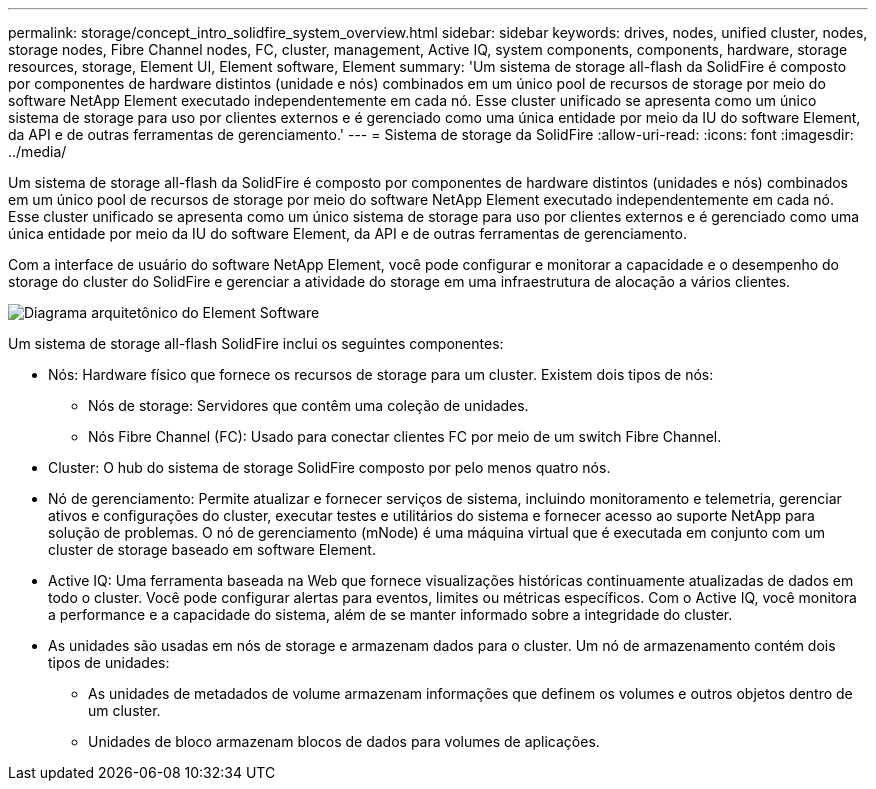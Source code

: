 ---
permalink: storage/concept_intro_solidfire_system_overview.html 
sidebar: sidebar 
keywords: drives, nodes, unified cluster, nodes, storage nodes, Fibre Channel nodes, FC, cluster, management, Active IQ, system components, components, hardware, storage resources, storage, Element UI, Element software, Element 
summary: 'Um sistema de storage all-flash da SolidFire é composto por componentes de hardware distintos (unidade e nós) combinados em um único pool de recursos de storage por meio do software NetApp Element executado independentemente em cada nó. Esse cluster unificado se apresenta como um único sistema de storage para uso por clientes externos e é gerenciado como uma única entidade por meio da IU do software Element, da API e de outras ferramentas de gerenciamento.' 
---
= Sistema de storage da SolidFire
:allow-uri-read: 
:icons: font
:imagesdir: ../media/


[role="lead"]
Um sistema de storage all-flash da SolidFire é composto por componentes de hardware distintos (unidades e nós) combinados em um único pool de recursos de storage por meio do software NetApp Element executado independentemente em cada nó. Esse cluster unificado se apresenta como um único sistema de storage para uso por clientes externos e é gerenciado como uma única entidade por meio da IU do software Element, da API e de outras ferramentas de gerenciamento.

Com a interface de usuário do software NetApp Element, você pode configurar e monitorar a capacidade e o desempenho do storage do cluster do SolidFire e gerenciar a atividade do storage em uma infraestrutura de alocação a vários clientes.

image::../media/solidfire_concepts_architecture_image.gif[Diagrama arquitetônico do Element Software]

Um sistema de storage all-flash SolidFire inclui os seguintes componentes:

* Nós: Hardware físico que fornece os recursos de storage para um cluster. Existem dois tipos de nós:
+
** Nós de storage: Servidores que contêm uma coleção de unidades.
** Nós Fibre Channel (FC): Usado para conectar clientes FC por meio de um switch Fibre Channel.


* Cluster: O hub do sistema de storage SolidFire composto por pelo menos quatro nós.
* Nó de gerenciamento: Permite atualizar e fornecer serviços de sistema, incluindo monitoramento e telemetria, gerenciar ativos e configurações do cluster, executar testes e utilitários do sistema e fornecer acesso ao suporte NetApp para solução de problemas. O nó de gerenciamento (mNode) é uma máquina virtual que é executada em conjunto com um cluster de storage baseado em software Element.
* Active IQ: Uma ferramenta baseada na Web que fornece visualizações históricas continuamente atualizadas de dados em todo o cluster. Você pode configurar alertas para eventos, limites ou métricas específicos. Com o Active IQ, você monitora a performance e a capacidade do sistema, além de se manter informado sobre a integridade do cluster.
* As unidades são usadas em nós de storage e armazenam dados para o cluster. Um nó de armazenamento contém dois tipos de unidades:
+
** As unidades de metadados de volume armazenam informações que definem os volumes e outros objetos dentro de um cluster.
** Unidades de bloco armazenam blocos de dados para volumes de aplicações.



